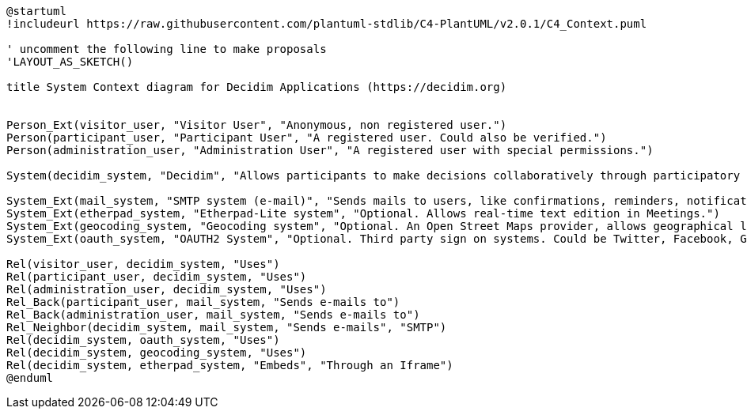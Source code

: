[plantuml]
....
@startuml
!includeurl https://raw.githubusercontent.com/plantuml-stdlib/C4-PlantUML/v2.0.1/C4_Context.puml

' uncomment the following line to make proposals
'LAYOUT_AS_SKETCH()

title System Context diagram for Decidim Applications (https://decidim.org)


Person_Ext(visitor_user, "Visitor User", "Anonymous, non registered user.")
Person(participant_user, "Participant User", "A registered user. Could also be verified.")
Person(administration_user, "Administration User", "A registered user with special permissions.")

System(decidim_system, "Decidim", "Allows participants to make decisions collaboratively through participatory processes, assemblies, initiatives, etc.")

System_Ext(mail_system, "SMTP system (e-mail)", "Sends mails to users, like confirmations, reminders, notifications, etc.")
System_Ext(etherpad_system, "Etherpad-Lite system", "Optional. Allows real-time text edition in Meetings.")
System_Ext(geocoding_system, "Geocoding system", "Optional. An Open Street Maps provider, allows geographical localization of Proposals and Meetings..")
System_Ext(oauth_system, "OAUTH2 System", "Optional. Third party sign on systems. Could be Twitter, Facebook, Google or any other OAUTH2 providers.")

Rel(visitor_user, decidim_system, "Uses")
Rel(participant_user, decidim_system, "Uses")
Rel(administration_user, decidim_system, "Uses")
Rel_Back(participant_user, mail_system, "Sends e-mails to")
Rel_Back(administration_user, mail_system, "Sends e-mails to")
Rel_Neighbor(decidim_system, mail_system, "Sends e-mails", "SMTP")
Rel(decidim_system, oauth_system, "Uses")
Rel(decidim_system, geocoding_system, "Uses")
Rel(decidim_system, etherpad_system, "Embeds", "Through an Iframe")
@enduml
....
